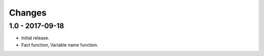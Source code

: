 

Changes
=======


1.0 - 2017-09-18
----------------

- Initial release.
- Fact function, Variable name function.
